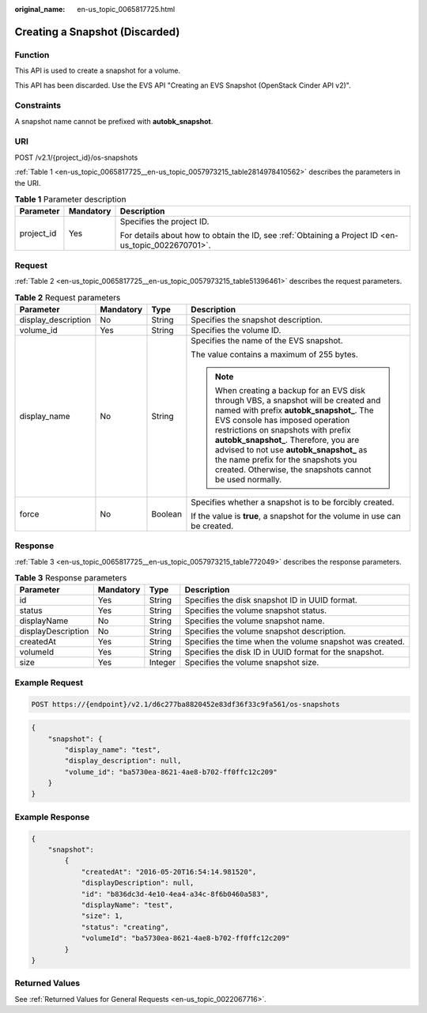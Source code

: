 :original_name: en-us_topic_0065817725.html

.. _en-us_topic_0065817725:

Creating a Snapshot (Discarded)
===============================

Function
--------

This API is used to create a snapshot for a volume.

This API has been discarded. Use the EVS API "Creating an EVS Snapshot (OpenStack Cinder API v2)".

Constraints
-----------

A snapshot name cannot be prefixed with **autobk_snapshot**.

URI
---

POST /v2.1/{project_id}/os-snapshots

:ref:`Table 1 <en-us_topic_0065817725__en-us_topic_0057973215_table2814978410562>` describes the parameters in the URI.

.. _en-us_topic_0065817725__en-us_topic_0057973215_table2814978410562:

.. table:: **Table 1** Parameter description

   +-----------------------+-----------------------+-----------------------------------------------------------------------------------------------------+
   | Parameter             | Mandatory             | Description                                                                                         |
   +=======================+=======================+=====================================================================================================+
   | project_id            | Yes                   | Specifies the project ID.                                                                           |
   |                       |                       |                                                                                                     |
   |                       |                       | For details about how to obtain the ID, see :ref:`Obtaining a Project ID <en-us_topic_0022670701>`. |
   +-----------------------+-----------------------+-----------------------------------------------------------------------------------------------------+

Request
-------

:ref:`Table 2 <en-us_topic_0065817725__en-us_topic_0057973215_table51396461>` describes the request parameters.

.. _en-us_topic_0065817725__en-us_topic_0057973215_table51396461:

.. table:: **Table 2** Request parameters

   +---------------------+-----------------+-----------------+---------------------------------------------------------------------------------------------------------------------------------------------------------------------------------------------------------------------------------------------------------------------------------------------------------------------------------------------------------------------------------------------------+
   | Parameter           | Mandatory       | Type            | Description                                                                                                                                                                                                                                                                                                                                                                                       |
   +=====================+=================+=================+===================================================================================================================================================================================================================================================================================================================================================================================================+
   | display_description | No              | String          | Specifies the snapshot description.                                                                                                                                                                                                                                                                                                                                                               |
   +---------------------+-----------------+-----------------+---------------------------------------------------------------------------------------------------------------------------------------------------------------------------------------------------------------------------------------------------------------------------------------------------------------------------------------------------------------------------------------------------+
   | volume_id           | Yes             | String          | Specifies the volume ID.                                                                                                                                                                                                                                                                                                                                                                          |
   +---------------------+-----------------+-----------------+---------------------------------------------------------------------------------------------------------------------------------------------------------------------------------------------------------------------------------------------------------------------------------------------------------------------------------------------------------------------------------------------------+
   | display_name        | No              | String          | Specifies the name of the EVS snapshot.                                                                                                                                                                                                                                                                                                                                                           |
   |                     |                 |                 |                                                                                                                                                                                                                                                                                                                                                                                                   |
   |                     |                 |                 | The value contains a maximum of 255 bytes.                                                                                                                                                                                                                                                                                                                                                        |
   |                     |                 |                 |                                                                                                                                                                                                                                                                                                                                                                                                   |
   |                     |                 |                 | .. note::                                                                                                                                                                                                                                                                                                                                                                                         |
   |                     |                 |                 |                                                                                                                                                                                                                                                                                                                                                                                                   |
   |                     |                 |                 |    When creating a backup for an EVS disk through VBS, a snapshot will be created and named with prefix **autobk_snapshot\_**. The EVS console has imposed operation restrictions on snapshots with prefix **autobk_snapshot\_**. Therefore, you are advised to not use **autobk_snapshot\_** as the name prefix for the snapshots you created. Otherwise, the snapshots cannot be used normally. |
   +---------------------+-----------------+-----------------+---------------------------------------------------------------------------------------------------------------------------------------------------------------------------------------------------------------------------------------------------------------------------------------------------------------------------------------------------------------------------------------------------+
   | force               | No              | Boolean         | Specifies whether a snapshot is to be forcibly created.                                                                                                                                                                                                                                                                                                                                           |
   |                     |                 |                 |                                                                                                                                                                                                                                                                                                                                                                                                   |
   |                     |                 |                 | If the value is **true**, a snapshot for the volume in use can be created.                                                                                                                                                                                                                                                                                                                        |
   +---------------------+-----------------+-----------------+---------------------------------------------------------------------------------------------------------------------------------------------------------------------------------------------------------------------------------------------------------------------------------------------------------------------------------------------------------------------------------------------------+

Response
--------

:ref:`Table 3 <en-us_topic_0065817725__en-us_topic_0057973215_table772049>` describes the response parameters.

.. _en-us_topic_0065817725__en-us_topic_0057973215_table772049:

.. table:: **Table 3** Response parameters

   +--------------------+-----------+---------+----------------------------------------------------------+
   | Parameter          | Mandatory | Type    | Description                                              |
   +====================+===========+=========+==========================================================+
   | id                 | Yes       | String  | Specifies the disk snapshot ID in UUID format.           |
   +--------------------+-----------+---------+----------------------------------------------------------+
   | status             | Yes       | String  | Specifies the volume snapshot status.                    |
   +--------------------+-----------+---------+----------------------------------------------------------+
   | displayName        | No        | String  | Specifies the volume snapshot name.                      |
   +--------------------+-----------+---------+----------------------------------------------------------+
   | displayDescription | No        | String  | Specifies the volume snapshot description.               |
   +--------------------+-----------+---------+----------------------------------------------------------+
   | createdAt          | Yes       | String  | Specifies the time when the volume snapshot was created. |
   +--------------------+-----------+---------+----------------------------------------------------------+
   | volumeId           | Yes       | String  | Specifies the disk ID in UUID format for the snapshot.   |
   +--------------------+-----------+---------+----------------------------------------------------------+
   | size               | Yes       | Integer | Specifies the volume snapshot size.                      |
   +--------------------+-----------+---------+----------------------------------------------------------+

Example Request
---------------

.. code-block:: text

   POST https://{endpoint}/v2.1/d6c277ba8820452e83df36f33c9fa561/os-snapshots

.. code-block::

   {
       "snapshot": {
           "display_name": "test",
           "display_description": null,
           "volume_id": "ba5730ea-8621-4ae8-b702-ff0ffc12c209"
       }
   }

Example Response
----------------

.. code-block::

   {
       "snapshot":
           {
               "createdAt": "2016-05-20T16:54:14.981520",
               "displayDescription": null,
               "id": "b836dc3d-4e10-4ea4-a34c-8f6b0460a583",
               "displayName": "test",
               "size": 1,
               "status": "creating",
               "volumeId": "ba5730ea-8621-4ae8-b702-ff0ffc12c209"
           }
   }

Returned Values
---------------

See :ref:`Returned Values for General Requests <en-us_topic_0022067716>`.
